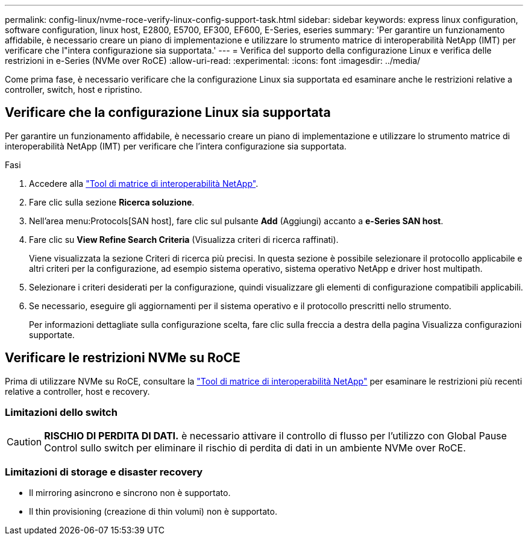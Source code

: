 ---
permalink: config-linux/nvme-roce-verify-linux-config-support-task.html 
sidebar: sidebar 
keywords: express linux configuration, software configuration, linux host, E2800, E5700, EF300, EF600, E-Series, eseries 
summary: 'Per garantire un funzionamento affidabile, è necessario creare un piano di implementazione e utilizzare lo strumento matrice di interoperabilità NetApp (IMT) per verificare che l"intera configurazione sia supportata.' 
---
= Verifica del supporto della configurazione Linux e verifica delle restrizioni in e-Series (NVMe over RoCE)
:allow-uri-read: 
:experimental: 
:icons: font
:imagesdir: ../media/


[role="lead"]
Come prima fase, è necessario verificare che la configurazione Linux sia supportata ed esaminare anche le restrizioni relative a controller, switch, host e ripristino.



== Verificare che la configurazione Linux sia supportata

Per garantire un funzionamento affidabile, è necessario creare un piano di implementazione e utilizzare lo strumento matrice di interoperabilità NetApp (IMT) per verificare che l'intera configurazione sia supportata.

.Fasi
. Accedere alla https://mysupport.netapp.com/matrix["Tool di matrice di interoperabilità NetApp"^].
. Fare clic sulla sezione *Ricerca soluzione*.
. Nell'area menu:Protocols[SAN host], fare clic sul pulsante *Add* (Aggiungi) accanto a *e-Series SAN host*.
. Fare clic su *View Refine Search Criteria* (Visualizza criteri di ricerca raffinati).
+
Viene visualizzata la sezione Criteri di ricerca più precisi. In questa sezione è possibile selezionare il protocollo applicabile e altri criteri per la configurazione, ad esempio sistema operativo, sistema operativo NetApp e driver host multipath.

. Selezionare i criteri desiderati per la configurazione, quindi visualizzare gli elementi di configurazione compatibili applicabili.
. Se necessario, eseguire gli aggiornamenti per il sistema operativo e il protocollo prescritti nello strumento.
+
Per informazioni dettagliate sulla configurazione scelta, fare clic sulla freccia a destra della pagina Visualizza configurazioni supportate.





== Verificare le restrizioni NVMe su RoCE

Prima di utilizzare NVMe su RoCE, consultare la https://mysupport.netapp.com/matrix["Tool di matrice di interoperabilità NetApp"^] per esaminare le restrizioni più recenti relative a controller, host e recovery.



=== Limitazioni dello switch


CAUTION: *RISCHIO DI PERDITA DI DATI.* è necessario attivare il controllo di flusso per l'utilizzo con Global Pause Control sullo switch per eliminare il rischio di perdita di dati in un ambiente NVMe over RoCE.



=== Limitazioni di storage e disaster recovery

* Il mirroring asincrono e sincrono non è supportato.
* Il thin provisioning (creazione di thin volumi) non è supportato.

